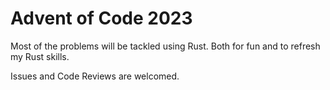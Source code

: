 * Advent of Code 2023
Most of the problems will be tackled using Rust.
Both for fun and to refresh my Rust skills.

Issues and Code Reviews are welcomed.
